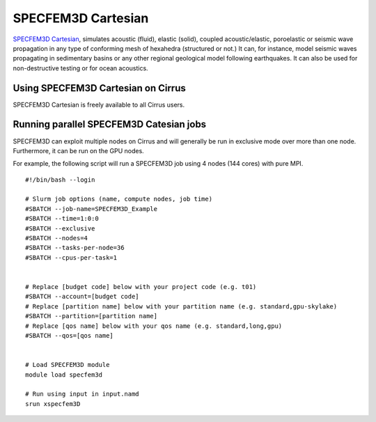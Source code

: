 SPECFEM3D Cartesian
===================

`SPECFEM3D Cartesian <https://geodynamics.org/cig/software/specfem3d/>`_, simulates acoustic (fluid),
elastic (solid), coupled acoustic/elastic, poroelastic or seismic wave propagation in any type
of conforming mesh of hexahedra (structured or not.) It can, for instance, model seismic waves
propagating in sedimentary basins or any other regional geological model following earthquakes.
It can also be used for non-destructive testing or for ocean acoustics.


Using SPECFEM3D Cartesian on Cirrus
-----------------------------------

SPECFEM3D Cartesian is freely available to all Cirrus users.

Running parallel SPECFEM3D Catesian jobs
----------------------------------------

SPECFEM3D can exploit multiple nodes on Cirrus and will generally be run in
exclusive mode over more than one node. Furthermore, it can be run on the
GPU nodes.

For example, the following script will run a SPECFEM3D job using 4 nodes
(144 cores) with pure MPI.

::

   #!/bin/bash --login
   
   # Slurm job options (name, compute nodes, job time)
   #SBATCH --job-name=SPECFEM3D_Example
   #SBATCH --time=1:0:0
   #SBATCH --exclusive
   #SBATCH --nodes=4
   #SBATCH --tasks-per-node=36
   #SBATCH --cpus-per-task=1

   
   # Replace [budget code] below with your project code (e.g. t01)
   #SBATCH --account=[budget code]
   # Replace [partition name] below with your partition name (e.g. standard,gpu-skylake)
   #SBATCH --partition=[partition name]
   # Replace [qos name] below with your qos name (e.g. standard,long,gpu)
   #SBATCH --qos=[qos name]


   # Load SPECFEM3D module
   module load specfem3d

   # Run using input in input.namd
   srun xspecfem3D
   


